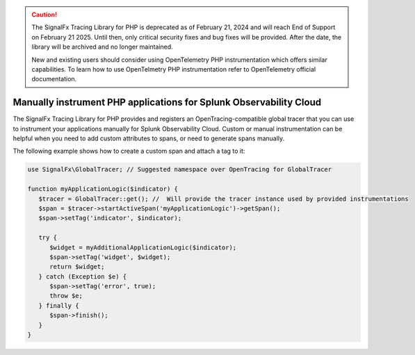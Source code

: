 .. caution::

   The SignalFx Tracing Library for PHP is deprecated as of February 21, 2024 and will reach End of Support on February 21 2025. Until then, only critical security fixes and bug fixes will be provided. After the date, the library will be archived and no longer maintained.

   New and existing users should consider using OpenTelemetry PHP instrumentation  which offers similar capabilities. To learn how to use OpenTelmetry PHP instrumentation refer to OpenTelemetry official documentation.

.. _php-manual-instrumentation:

********************************************************************
Manually instrument PHP applications for Splunk Observability Cloud
********************************************************************

.. meta:: 
   :description: Manually instrument your PHP application to add custom attributes to spans or manually generate spans. Keep reading to learn how to manually instrument your PHP application for Splunk Observability Cloud. 

The SignalFx Tracing Library for PHP provides and registers an OpenTracing-compatible global tracer that you can use to instrument your applications manually for Splunk Observability Cloud. Custom or manual instrumentation can be helpful when you need to add custom attributes to spans, or need to generate spans manually.

The following example shows how to create a custom span and attach a tag to it:

.. code-block:: php

   use SignalFx\GlobalTracer; // Suggested namespace over OpenTracing for GlobalTracer

   function myApplicationLogic($indicator) {
      $tracer = GlobalTracer::get(); //  Will provide the tracer instance used by provided instrumentations
      $span = $tracer->startActiveSpan('myApplicationLogic')->getSpan();
      $span->setTag('indicator', $indicator);

      try {
         $widget = myAdditionalApplicationLogic($indicator);
         $span->setTag('widget', $widget);
         return $widget;
      } catch (Exception $e) {
         $span->setTag('error', true);
         throw $e;
      } finally {
         $span->finish();
      }
   }
